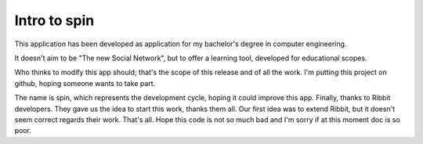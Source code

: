 ======================
Intro to spin
======================

This application has been developed as application for my bachelor's degree in computer engineering.

It doesn't aim to be "The new Social Network", but to offer a learning tool, developed for educational scopes.

Who thinks to modify this app should; that's the scope of this release and of all the work. I'm putting this project on github,
hoping someone wants to take part.

The name is spin, which represents the development cycle, hoping it could improve this app.
Finally, thanks to Ribbit developers. They gave us the idea to start this work, thanks them all.
Our first idea was to extend Ribbit, but it doesn't seem correct regards their work.
That's all. Hope this code is not so much bad and I'm sorry if at this moment doc is so poor.